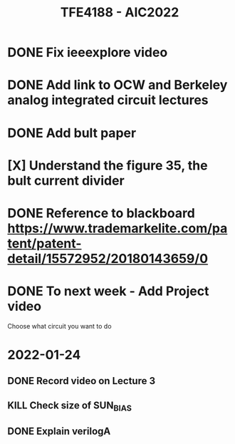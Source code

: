 #+TITLE: TFE4188 - AIC2022


* DONE Fix ieeexplore video
* DONE Add link to OCW and Berkeley analog integrated circuit lectures
* DONE Add bult paper
* [X] Understand the figure 35, the bult current divider
* DONE Reference to blackboard https://www.trademarkelite.com/patent/patent-detail/15572952/20180143659/0

* DONE To next week - Add Project video
 Choose what circuit you want to do

* 2022-01-24
** DONE Record video on Lecture 3
** KILL Check size of SUN_BIAS
** DONE Explain verilogA
